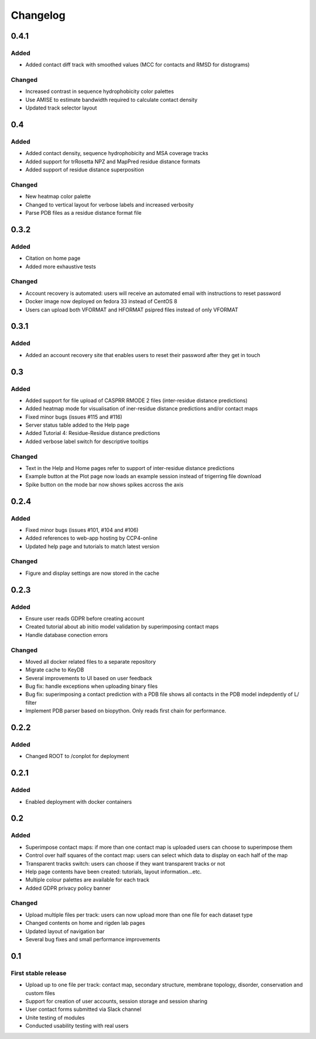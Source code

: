 Changelog
=========


0.4.1
-----

Added
~~~~~
- Added contact diff track with smoothed values (MCC for contacts and RMSD for distograms)

Changed
~~~~~
- Increased contrast in sequence hydrophobicity color palettes
- Use AMISE to estimate bandwidth required to calculate contact density
- Updated track selector layout


0.4
-----

Added
~~~~~
- Added contact density, sequence hydrophobicity and MSA coverage tracks
- Added support for trRosetta NPZ and MapPred residue distance formats
- Added support of residue distance superposition

Changed
~~~~~
- New heatmap color palette
- Changed to vertical layout for verbose labels and increased verbosity
- Parse PDB files as a residue distance format file


0.3.2
-----

Added
~~~~~
- Citation on home page
- Added more exhaustive tests

Changed
~~~~~
- Account recovery is automated: users will receive an automated email with instructions to reset password
- Docker image now deployed on fedora 33 instead of CentOS 8
- Users can upload both VFORMAT and HFORMAT psipred files instead of only VFORMAT


0.3.1
-----

Added
~~~~~
- Added an account recovery site that enables users to reset their password after they get in touch


0.3
-----

Added
~~~~~
- Added support for file upload of CASPRR RMODE 2 files (inter-residue distance predictions)
- Added heatmap mode for visualisation of iner-residue distance predictions and/or contact maps
- Fixed minor bugs (issues #115 and #116)
- Server status table added to the Help page
- Added Tutorial 4: Residue-Residue distance predictions
- Added verbose label switch for descriptive tooltips

Changed
~~~~~~~
- Text in the Help and Home pages refer to support of inter-residue distance predictions
- Example button at the Plot page now loads an example session instead of trigerring file download
- Spike button on the mode bar now shows spikes accross the axis


0.2.4
-----

Added
~~~~~
- Fixed minor bugs (issues #101, #104 and #106)
- Added references to web-app hosting by CCP4-online
- Updated help page and tutorials to match latest version

Changed
~~~~~~~
- Figure and display settings are now stored in the cache


0.2.3
-----

Added
~~~~~
- Ensure user reads GDPR before creating account
- Created tutorial about ab initio model validation by superimposing contact maps
- Handle database conection errors


Changed
~~~~~~~
- Moved all docker related files to a separate repository
- Migrate cache to KeyDB
- Several improvements to UI based on user feedback
- Bug fix: handle exceptions when uploading binary files
- Bug fix: superimposing a contact prediction with a PDB file shows all contacts in the PDB model indepdently of L/ filter
- Implement PDB parser based on biopython. Only reads first chain for performance.


0.2.2
-----

Added
~~~~~
- Changed ROOT to /conplot for deployment


0.2.1
-----

Added
~~~~~
- Enabled deployment with docker containers


0.2
----

Added
~~~~~

- Superimpose contact maps: if more than one contact map is uploaded users can choose to superimpose them
- Control over half squares of the contact map: users can select which data to display on each half of the map
- Transparent tracks switch: users can choose if they want transparent tracks or not
- Help page contents have been created: tutorials, layout information...etc.
- Multiple colour palettes are available for each track
- Added GDPR privacy policy banner


Changed
~~~~~~~
- Upload multiple files per track: users can now upload more than one file for each dataset type
- Changed contents on home and rigden lab pages
- Updated layout of navigation bar
- Several bug fixes and small performance improvements


0.1
----

First stable release
~~~~~~~~~~~~~~~~~~~~

- Upload up to one file per track: contact map, secondary structure, membrane topology, disorder, conservation and custom files
- Support for creation of user accounts, session storage and session sharing
- User contact forms submitted via Slack channel
- Unite testing of modules
- Conducted usability testing with real users
